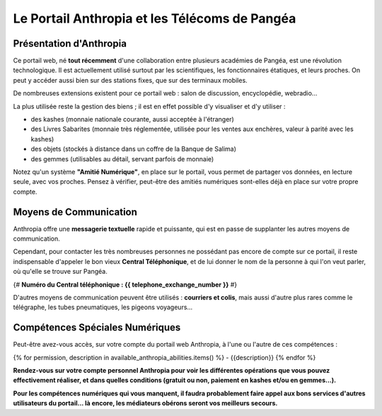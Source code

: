 Le Portail Anthropia et les Télécoms de Pangéa
==================================================

Présentation d'Anthropia
++++++++++++++++++++++++

Ce portail web, né **tout récemment** d'une collaboration entre plusieurs académies de Pangéa, est une révolution technologique. Il est actuellement utilisé surtout par les scientifiques, les fonctionnaires étatiques, et leurs proches. On peut y accéder aussi bien sur des stations fixes, que sur des terminaux mobiles.

De nombreuses extensions existent pour ce portail web : salon de discussion, encyclopédie, webradio...

La plus utilisée reste la gestion des biens ; il est en effet possible d'y visualiser et d'y utiliser :

- des kashes (monnaie nationale courante, aussi acceptée à l'étranger)
- des Livres Sabarites (monnaie très réglementée, utilisée pour les ventes aux enchères, valeur à parité avec les kashes)
- des objets (stockés à distance dans un coffre de la Banque de Salima)
- des gemmes (utilisables au détail, servant parfois de monnaie)

Notez qu'un système **"Amitié Numérique"**, en place sur le portail, vous permet de partager vos données, en lecture seule, avec vos proches. Pensez à vérifier, peut-être des amitiés numériques sont-elles déjà en place sur votre propre compte.


Moyens de Communication
++++++++++++++++++++++++++++++

Anthropia offre une **messagerie textuelle** rapide et puissante, qui est en passe de supplanter les autres moyens de communication.

Cependant, pour contacter les très nombreuses personnes ne possédant pas encore de compte sur ce portail, il reste indispensable d'appeler le bon vieux **Central Téléphonique**, et de lui donner le nom de la personne à qui l'on veut parler, où qu'elle se trouve sur Pangéa.

{# **Numéro du Central téléphonique :  {{ telephone_exchange_number }}** #}

D'autres moyens de communication peuvent être utilisés : **courriers et colis**, mais aussi d'autre plus rares comme le télégraphe, les tubes pneumatiques, les pigeons voyageurs...


Compétences Spéciales Numériques
++++++++++++++++++++++++++++++++++

Peut-être avez-vous accès, sur votre compte du portail web Anthropia, à l'une ou l'autre de ces compétences :

{% for permission, description in available_anthropia_abilities.items() %}
- {{description}}
{% endfor %}

**Rendez-vous sur votre compte personnel Anthropia pour voir les différentes opérations que vous pouvez effectivement réaliser, et dans quelles conditions (gratuit ou non, paiement en kashes et/ou en gemmes...).**

**Pour les compétences numériques qui vous manquent, il faudra probablement faire appel aux bons services d'autres utilisateurs du portail... là encore, les médiateurs obérons seront vos meilleurs secours.**






